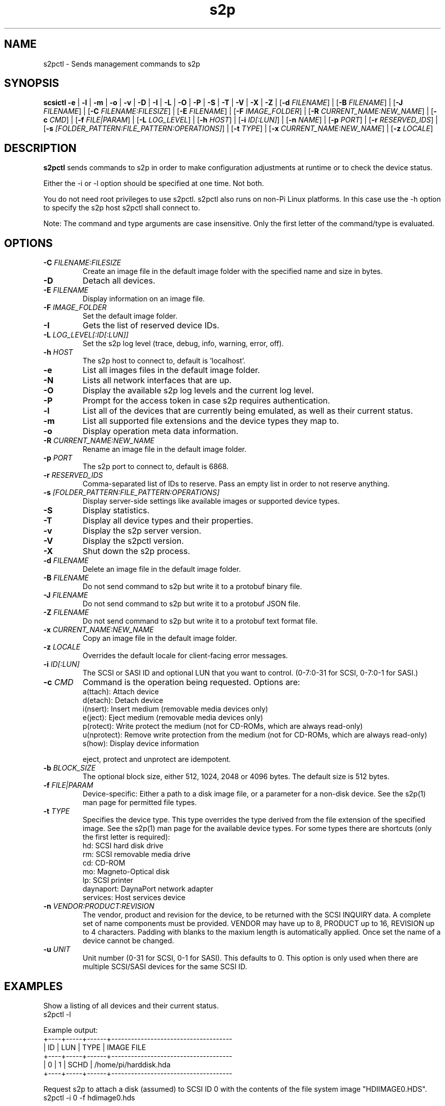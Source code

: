 .TH s2p 1
.SH NAME
s2pctl \- Sends management commands to s2p
.SH SYNOPSIS
.B scsictl
\fB\-e\fR |
\fB\-l\fR |
\fB\-m\fR |
\fB\-o\fR |
\fB\-v\fR |
\fB\-D\fR |
\fB\-I\fR |
\fB\-L\fR |
\fB\-O\fR |
\fB\-P\fR |
\fB\-S\fR |
\fB\-T\fR |
\fB\-V\fR |
\fB\-X\fR |
\fB\-Z\fR |
[\fB\-d\fR \fIFILENAME\fR] |
[\fB\-B\fR \fIFILENAME\fR] |
[\fB\-J\fR \fIFILENAME\fR] |
[\fB\-C\fR \fIFILENAME:FILESIZE\fR] |
[\fB\-E\fR \fIFILENAME\fR] |
[\fB\-F\fR \fIIMAGE_FOLDER\fR] |
[\fB\-R\fR \fICURRENT_NAME:NEW_NAME\fR] |
[\fB\-c\fR \fICMD\fR] |
[\fB\-f\fR \fIFILE|PARAM\fR] |
[\fB\-L\fR \fILOG_LEVEL\fR] |
[\fB\-h\fR \fIHOST\fR] |
[\fB\-i\fR \fIID[:LUN]\fR] |
[\fB\-n\fR \fINAME\fR] |
[\fB\-p\fR \fIPORT\fR] |
[\fB\-r\fR \fIRESERVED_IDS\fR] |
[\fB\-s\fR \fI[FOLDER_PATTERN:FILE_PATTERN:OPERATIONS]\fR] |
[\fB\-t\fR \fITYPE\fR] |
[\fB\-x\fR \fICURRENT_NAME:NEW_NAME\fR] |
[\fB\-z\fR \fILOCALE\fR]
.SH DESCRIPTION
.B s2pctl
sends commands to s2p in order to make configuration adjustments at runtime or to check the device status.

Either the -i or -l option should be specified at one time. Not both. 

You do not need root privileges to use s2pctl. s2pctl also runs on non-Pi Linux platforms. In this case use the -h option to specify the s2p host s2pctl shall connect to.

Note: The command and type arguments are case insensitive. Only the first letter of the command/type is evaluated.

.SH OPTIONS
.TP
.BR \-C\fI " "\fIFILENAME:FILESIZE
Create an image file in the default image folder with the specified name and size in bytes.
.TP
.BR \-D\fI
Detach all devices.
.TP
.BR \-E\fI " " \fIFILENAME
Display information on an image file.
.TP
.BR \-F\fI " "\fIIMAGE_FOLDER
Set the default image folder.
.TP
.BR \-I\fI
Gets the list of reserved device IDs.
.TP
.BR \-L\fI " "\fILOG_LEVEL[:ID[:LUN]]
Set the s2p log level (trace, debug, info, warning, error, off).
.TP
.BR \-h\fI " " \fIHOST
The s2p host to connect to, default is 'localhost'.
.TP
.BR \-e\fI
List all images files in the default image folder.
.TP
.BR \-N\fI
Lists all network interfaces that are up.
.TP
.BR \-O\fI
Display the available s2p log levels and the current log level.
.TP
.BR \-P\fI
Prompt for the access token in case s2p requires authentication.
.TP
.BR \-l\fI
List all of the devices that are currently being emulated, as well as their current status.
.TP
.BR \-m\fI
List all supported file extensions and the device types they map to.
.TP
.BR \-o\fI
Display operation meta data information.
.TP
.BR \-R\fI " "\fICURRENT_NAME:NEW_NAME
Rename an image file in the default image folder.
.TP
.BR \-p\fI " " \fIPORT
The s2p port to connect to, default is 6868.
.TP
.BR \-r\fI " " \fIRESERVED_IDS
Comma-separated list of IDs to reserve. Pass an empty list in order to not reserve anything.
.TP
.BR \-s\fI " " \fI[FOLDER_PATTERN:FILE_PATTERN:OPERATIONS]
Display server-side settings like available images or supported device types.
.TP
.BR \-S\fI
Display statistics.
.TP
.BR \-T\fI
Display all device types and their properties.
.TP
.BR \-v\fI " " \fI
Display the s2p server version.
.TP
.BR \-V\fI " " \fI
Display the s2pctl version.
.TP
.BR \-X\fI " " \fI
Shut down the s2p process.
.TP
.BR \-d\fI " "\fIFILENAME
Delete an image file in the default image folder.
.TP
.BR \-B\fI " "\fIFILENAME
Do not send command to s2p but write it to a protobuf binary file.
.TP
.BR \-J\fI " "\fIFILENAME
Do not send command to s2p but write it to a protobuf JSON file.
.TP
.BR \-Z\fI " "\fIFILENAME
Do not send command to s2p but write it to a protobuf text format file.
.TP
.BR \-x\fI " "\fICURRENT_NAME:NEW_NAME
Copy an image file in the default image folder.
.TP
.BR \-z\fI " "\fILOCALE
Overrides the default locale for client-facing error messages.
.TP
.BR \-i\fI " " \fIID[:LUN]
The SCSI or SASI ID and optional LUN that you want to control. (0-7:0-31 for SCSI, 0-7:0-1 for SASI.)
.TP 
.BR \-c\fI " " \fICMD
Command is the operation being requested. Options are:
   a(ttach): Attach device
   d(etach): Detach device
   i(nsert): Insert medium (removable media devices only)
   e(ject): Eject medium (removable media devices only)
   p(rotect): Write protect the medium (not for CD-ROMs, which are always read-only)
   u(nprotect): Remove write protection from the medium (not for CD-ROMs, which are always read-only)
   s(how): Display device information
.IP
eject, protect and unprotect are idempotent.
.TP 
.BR \-b\fI " " \fIBLOCK_SIZE
The optional block size, either 512, 1024, 2048 or 4096 bytes. The default size is 512 bytes.
.TP
.BR \-f\fI " " \fIFILE|PARAM
Device-specific: Either a path to a disk image file, or a parameter for a non-disk device. See the s2p(1) man page for permitted file types.
.TP 
.BR \-t\fI " " \fITYPE
Specifies the device type. This type overrides the type derived from the file extension of the specified image. See the s2p(1) man page for the available device types. For some types there are shortcuts (only the first letter is required):
   hd: SCSI hard disk drive
   rm: SCSI removable media drive
   cd: CD-ROM
   mo: Magneto-Optical disk
   lp: SCSI printer
   daynaport: DaynaPort network adapter
   services: Host services device
.TP 
.BR \-n\fI " " \fIVENDOR:PRODUCT:REVISION
The vendor, product and revision for the device, to be returned with the SCSI INQUIRY data. A complete set of name components must be provided. VENDOR may have up to 8, PRODUCT up to 16, REVISION up to 4 characters. Padding with blanks to the maxium length is automatically applied. Once set the name of a device cannot be changed.
.TP 
.BR \-u\fI " " \fIUNIT
Unit number (0-31 for SCSI, 0-1 for SASI). This defaults to 0. This option is only used when there are multiple SCSI/SASI devices for the same SCSI ID.

.SH EXAMPLES
Show a listing of all devices and their current status.
   s2pctl -l


Example output:
   +----+-----+------+-------------------------------------
   | ID | LUN | TYPE | IMAGE FILE
   +----+-----+------+-------------------------------------
   |  0 |   1 | SCHD | /home/pi/harddisk.hda
   +----+-----+------+-------------------------------------

Request s2p to attach a disk (assumed) to SCSI ID 0 with the contents of the file system image "HDIIMAGE0.HDS".
   s2pctl -i 0 -f hdimage0.hds

.SH SEE ALSO
s2p(1), s2pexec(1), s2pdump(1)

Also see <https://www.scsi2pi.net> and <https://github.com/uweseimet/scsi2pi>.
